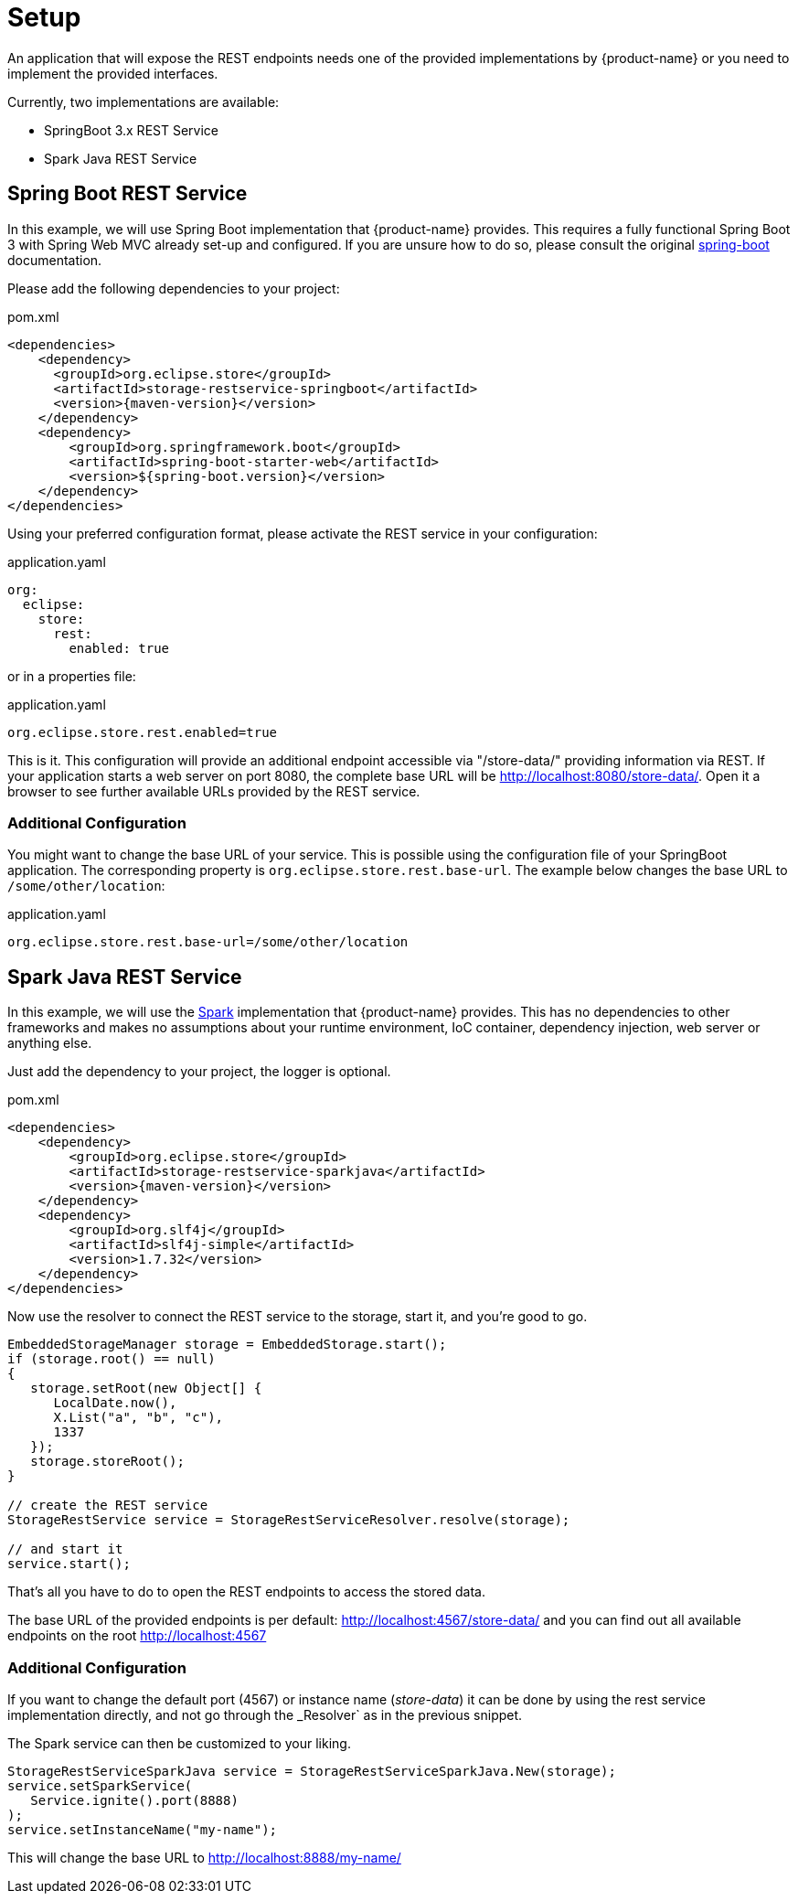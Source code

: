 = Setup

An application that will expose the REST endpoints needs one of the provided implementations by {product-name} or you need to implement the provided interfaces.

Currently, two implementations are available:

- SpringBoot 3.x REST Service
- Spark Java REST Service

== Spring Boot REST Service

In this example, we will use Spring Boot implementation that {product-name} provides. This requires a fully functional
Spring Boot 3 with Spring Web MVC already set-up and configured. If you are unsure how to do so, please consult the
original https://spring.io/projects/[spring-boot] documentation.

Please add the following dependencies to your project:

[source, xml, title="pom.xml", subs=attributes+]
----
<dependencies>
    <dependency>
      <groupId>org.eclipse.store</groupId>
      <artifactId>storage-restservice-springboot</artifactId>
      <version>{maven-version}</version>
    </dependency>
    <dependency>
        <groupId>org.springframework.boot</groupId>
        <artifactId>spring-boot-starter-web</artifactId>
        <version>${spring-boot.version}</version>
    </dependency>
</dependencies>
----

Using your preferred configuration format, please activate the REST service in your configuration:

[source, yaml, title="application.yaml", subs=attributes+]
----
org:
  eclipse:
    store:
      rest:
        enabled: true
----

or in a properties file:

[source, properties, title="application.yaml", subs=attributes+]
----
org.eclipse.store.rest.enabled=true
----

This is it. This configuration will provide an additional endpoint accessible via "/store-data/" providing information via REST.
If your application starts a web server on port 8080, the complete base URL will be http://localhost:8080/store-data/. Open
it a browser to see further available URLs provided by the REST service.

=== Additional Configuration

You might want to change the base URL of your service. This is possible using the configuration file of your SpringBoot
application. The corresponding property is `org.eclipse.store.rest.base-url`. The example below changes the base URL to
`/some/other/location`:

[source, properties, title="application.yaml", subs=attributes+]
----
org.eclipse.store.rest.base-url=/some/other/location
----

== Spark Java REST Service

In this example, we will use the https://sparkjava.com/[Spark] implementation that {product-name} provides.
This has no dependencies to other frameworks and makes no assumptions about your runtime environment, IoC container,
dependency injection, web server or anything else.

Just add the dependency to your project, the logger is optional.

[source, xml, title="pom.xml", subs=attributes+]
----
<dependencies>
    <dependency>
        <groupId>org.eclipse.store</groupId>
        <artifactId>storage-restservice-sparkjava</artifactId>
        <version>{maven-version}</version>
    </dependency>
    <dependency>
        <groupId>org.slf4j</groupId>
        <artifactId>slf4j-simple</artifactId>
        <version>1.7.32</version>
    </dependency>
</dependencies>
----

Now use the resolver to connect the REST service to the storage, start it, and you're good to go.

[source, java]
----
EmbeddedStorageManager storage = EmbeddedStorage.start();
if (storage.root() == null)
{
   storage.setRoot(new Object[] {
      LocalDate.now(),
      X.List("a", "b", "c"),
      1337
   });
   storage.storeRoot();
}

// create the REST service
StorageRestService service = StorageRestServiceResolver.resolve(storage);

// and start it
service.start();
----

That's all you have to do to open the REST endpoints to access the stored data.

The base URL of the provided endpoints is per default: http://localhost:4567/store-data/ and you can find out all available endpoints on the root http://localhost:4567

=== Additional Configuration

If you want to change the default port (4567) or instance name (_store-data_) it can be done by using the rest service implementation directly, and not go through the _Resolver` as in the previous snippet.

The Spark service can then be customized to your liking.

[source, java]
----
StorageRestServiceSparkJava service = StorageRestServiceSparkJava.New(storage);
service.setSparkService(
   Service.ignite().port(8888)
);
service.setInstanceName("my-name");
----

This will change the base URL to http://localhost:8888/my-name/
